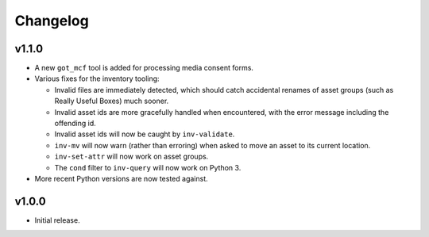Changelog
=========

v1.1.0
------

- A new ``got_mcf`` tool is added for processing media consent forms.
- Various fixes for the inventory tooling:

  - Invalid files are immediately detected, which should catch accidental
    renames of asset groups (such as Really Useful Boxes) much sooner.
  - Invalid asset ids are more gracefully handled when encountered, with the
    error message including the offending id.
  - Invalid asset ids will now be caught by ``inv-validate``.
  - ``inv-mv`` will now warn (rather than erroring) when asked to move an
    asset to its current location.
  - ``inv-set-attr`` will now work on asset groups.
  - The ``cond`` filter to ``inv-query`` will now work on Python 3.

- More recent Python versions are now tested against.

v1.0.0
------

- Initial release.
